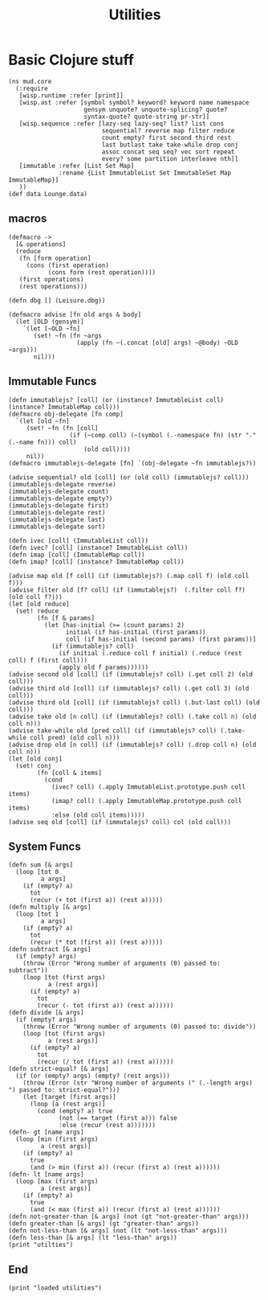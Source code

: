 #+TITLE:Utilities
* Basic Clojure stuff
:properties:
:namespace: mud.core
:end:
#+BEGIN_SRC wisp :results def
    (ns mud.core
      (:require
       [wisp.runtime :refer [print]]
       [wisp.ast :refer [symbol symbol? keyword? keyword name namespace
                         gensym unquote? unquote-splicing? quote?
                         syntax-quote? quote-string pr-str]]
       [wisp.sequence :refer [lazy-seq lazy-seq? list? list cons
                              sequential? reverse map filter reduce
                              count empty? first second third rest
                              last butlast take take-while drop conj
                              assoc concat seq seq? vec sort repeat
                              every? some partition interleave nth]]
       [immutable :refer [List Set Map]
                  :rename {List ImmutableList Set ImmutableSet Map ImmutableMap}]
       ))
    (def data Lounge.data)
#+END_SRC
** macros
#+BEGIN_SRC wisp :results def
  (defmacro ->
    [& operations]
    (reduce
     (fn [form operation]
       (cons (first operation)
             (cons form (rest operation))))
     (first operations)
     (rest operations)))

  (defn dbg [] (Leisure.dbg))

  (defmacro advise [fn old args & body]
    (let [OLD (gensym)]
      `(let [~OLD ~fn]
         (set! ~fn (fn ~args
                     (apply (fn ~(.concat [old] args) ~@body) ~OLD ~args)))
         nil)))
#+END_SRC
** Immutable Funcs
#+BEGIN_SRC wisp :results def
  (defn immutablejs? [coll] (or (instance? ImmutableList coll) (instance? ImmutableMap coll)))
  (defmacro obj-delegate [fn comp]
    `(let [old ~fn]
       (set! ~fn (fn [coll]
                   (if (~comp coll) (~(symbol (.-namespace fn) (str "." (.-name fn))) coll)
                       (old coll))))
       nil))
  (defmacro immutablejs-delegate [fn] `(obj-delegate ~fn immutablejs?))

  (advise sequential? old [coll] (or (old coll) (immutablejs? coll)))
  (immutablejs-delegate reverse)
  (immutablejs-delegate count)
  (immutablejs-delegate empty?)
  (immutablejs-delegate first)
  (immutablejs-delegate rest)
  (immutablejs-delegate last)
  (immutablejs-delegate sort)

  (defn ivec [coll] (ImmutableList coll))
  (defn ivec? [coll] (instance? ImmutableList coll))
  (defn imap [coll] (ImmutableMap coll))
  (defn imap? [coll] (instance? ImmutableMap coll))

  (advise map old [f coll] (if (immutablejs?) (.map coll f) (old coll f)))
  (advise filter old [f? coll] (if (immutablejs?)  (.filter coll f?) (old coll f?)))
  (let [old reduce]
    (set! reduce
          (fn [f & params]
            (let [has-initial (>= (count params) 2)
                  initial (if has-initial (first params))
                  coll (if has-initial (second params) (first params))]
              (if (immutablejs? coll)
                (if initial (.reduce coll f initial) (.reduce (rest coll) f (first coll)))
                (apply old f params))))))
  (advise second old [coll] (if (immutablejs? coll) (.get coll 2) (old coll)))
  (advise third old [coll] (if (immutablejs? coll) (.get coll 3) (old coll)))
  (advise third old [coll] (if (immutablejs? coll) (.but-last coll) (old coll)))
  (advise take old [n coll] (if (immutablejs? coll) (.take coll n) (old coll n)))
  (advise take-while old [pred coll] (if (immutablejs? coll) (.take-while coll pred) (old coll n)))
  (advise drop old [n coll] (if (immutablejs? coll) (.drop coll n) (old coll n)))
  (let [old conj]
    (set! conj
          (fn [coll & items]
            (cond
              (ivec? coll) (.apply ImmutableList.prototype.push coll items)
              (imap? coll) (.apply ImmutableMap.prototype.push coll items)
              :else (old coll items)))))
  (advise seq old [coll] (if (immutalejs? coll) col (old coll)))
#+END_SRC
** System Funcs
#+BEGIN_SRC wisp :results def
  (defn sum [& args]
    (loop [tot 0
           a args]
      (if (empty? a)
        tot
        (recur (+ tot (first a)) (rest a)))))
  (defn multiply [& args]
    (loop [tot 1
           a args]
      (if (empty? a)
        tot
        (recur (* tot (first a)) (rest a)))))
  (defn subtract [& args]
    (if (empty? args)
      (throw (Error "Wrong number of arguments (0) passed to: subtract"))
      (loop [tot (first args)
             a (rest args)]
        (if (empty? a)
          tot
          (recur (- tot (first a)) (rest a))))))
  (defn divide [& args]
    (if (empty? args)
      (throw (Error "Wrong number of arguments (0) passed to: divide"))
      (loop [tot (first args)
             a (rest args)]
        (if (empty? a)
          tot
          (recur (/ tot (first a)) (rest a))))))
  (defn strict-equal? [& args]
    (if (or (empty? args) (empty? (rest args)))
      (throw (Error (str "Wrong number of arguments (" (.-length args)  ") passed to: strict-equal?")))
      (let [target (first args)]
        (loop [a (rest args)]
          (cond (empty? a) true
                (not (== target (first a))) false
                :else (recur (rest a)))))))
  (defn- gt [name args]
    (loop [min (first args)
           a (rest args)]
      (if (empty? a)
        true
        (and (> min (first a)) (recur (first a) (rest a))))))
  (defn- lt [name args]
    (loop [max (first args)
           a (rest args)]
      (if (empty? a)
        true
        (and (< max (first a)) (recur (first a) (rest a))))))
  (defn not-greater-than [& args] (not (gt "not-greater-than" args)))
  (defn greater-than [& args] (gt "greater-than" args))
  (defn not-less-than [& args] (not (lt "not-less-than" args)))
  (defn less-than [& args] (lt "less-than" args))
  (print "utilties")
#+END_SRC
** End
#+BEGIN_SRC wisp :results def
  (print "loaded utilities")
#+END_SRC
